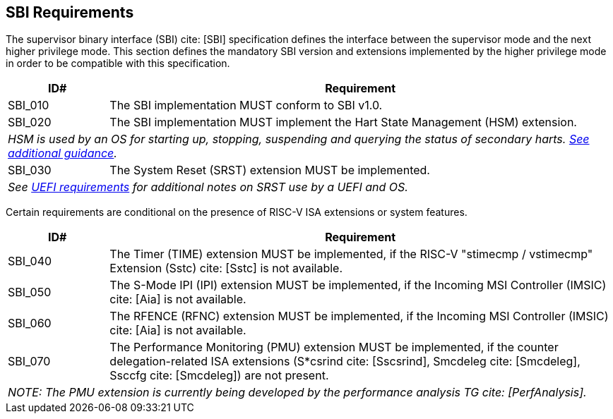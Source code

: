 [[sbi]]
== SBI Requirements

The supervisor binary interface (SBI) cite: [SBI] specification defines the interface
between the supervisor mode and the next higher privilege mode. This section
defines the mandatory SBI version and extensions implemented by the higher
privilege mode in order to be compatible with this specification.

[width=100%]
[%header, cols="5,25"]
|===
| ID#     ^| Requirement
| SBI_010  | The SBI implementation MUST conform to SBI v1.0.
| SBI_020  | The SBI implementation MUST implement the Hart State Management (HSM) extension.
2+| _HSM is used by an OS for starting up, stopping, suspending and querying the status of secondary harts. <<uefi-guidance-harts, See additional guidance>>._
| SBI_030  | The System Reset (SRST) extension MUST be implemented.
2+| _See <<uefi-resetsystem, UEFI requirements>> for additional notes on SRST use by a UEFI and OS._
|===

Certain requirements are conditional on the presence of RISC-V ISA extensions or system features.

[width=100%]
[%header, cols="5,25"]
|===
| ID#     ^| Requirement
| SBI_040  | The Timer (TIME) extension MUST be implemented, if the RISC-V "stimecmp / vstimecmp" Extension (Sstc) cite: [Sstc] is not available.
| SBI_050  | The S-Mode IPI (IPI) extension MUST be implemented, if the Incoming MSI Controller (IMSIC) cite: [Aia] is not available.
| SBI_060  | The RFENCE (RFNC) extension MUST be implemented, if the Incoming MSI Controller (IMSIC) cite: [Aia] is not available.
| SBI_070  | The Performance Monitoring (PMU) extension MUST be implemented, if the counter delegation-related ISA extensions (S*csrind cite: [Sscsrind], Smcdeleg cite: [Smcdeleg], Ssccfg cite: [Smcdeleg]) are not present.
2+| _NOTE: The PMU extension is currently being developed by the performance analysis TG cite: [PerfAnalysis]._
|===
